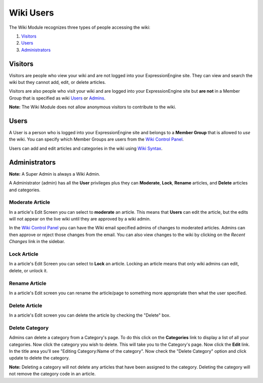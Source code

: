 Wiki Users
==========

The Wiki Module recognizes three types of people accessing the wiki:

#. `Visitors <#visitors>`_
#. `Users <#users>`_
#. `Administrators <#admins>`_

Visitors
--------

Visitors are people who view your wiki and are not logged into your
ExpressionEngine site. They can view and search the wiki but they cannot
add, edit, or delete articles.

Visitors are also people who visit your wiki and are logged into your
ExpressionEngine site but **are not** in a Member Group that is
specified as wiki `Users <#users>`_ or `Admins <#admins>`_.

**Note:** The Wiki Module does not allow anonymous visitors to
contribute to the wiki.

Users
-----

A User is a person who is logged into your ExpressionEngine site and
belongs to a **Member Group** that is allowed to *use* the wiki. You can
specify which Member Groups are users from the `Wiki Control
Panel <wiki_cp.html>`_.

Users can add and edit articles and categories in the wiki using `Wiki
Syntax <wiki_syntax.html>`_.

Administrators
--------------

**Note:** A Super Admin is always a Wiki Admin.

A Administrator (admin) has all the **User** privileges plus they can
**Moderate**, **Lock**, **Rename** articles, and **Delete** articles and
categories.

Moderate Article
~~~~~~~~~~~~~~~~

In a article's Edit Screen you can select to **moderate** an article.
This means that **Users** can edit the article, but the edits will not
appear on the live wiki until they are approved by a wiki admin.

In the `Wiki Control Panel <wiki_cp.html>`_ you can have the Wiki email
specified admins of changes to moderated articles. Admins can then
approve or reject those changes from the email. You can also view
changes to the wiki by clicking on the *Recent Changes* link in the
sidebar.

Lock Article
~~~~~~~~~~~~

In a article's Edit Screen you can select to **Lock** an article.
Locking an article means that only wiki admins can edit, delete, or
unlock it.

Rename Article
~~~~~~~~~~~~~~

In a article's Edit screen you can rename the article/page to something
more appropriate then what the user specified.

Delete Article
~~~~~~~~~~~~~~

In a article's Edit screen you can delete the article by checking the
"Delete" box.

Delete Category
~~~~~~~~~~~~~~~

Admins can delete a category from a Category's page. To do this click on
the **Categories** link to display a list of all your categories. Now
click the category you wish to delete. This will take you to the
Category's page. Now click the **Edit** link. In the title area you'll
see "Editing Category:Name of the category". Now check the "Delete
Category" option and click update to delete the category.

**Note:** Deleting a category will not delete any articles that have
been assigned to the category. Deleting the category will not remove the
category code in an article.


